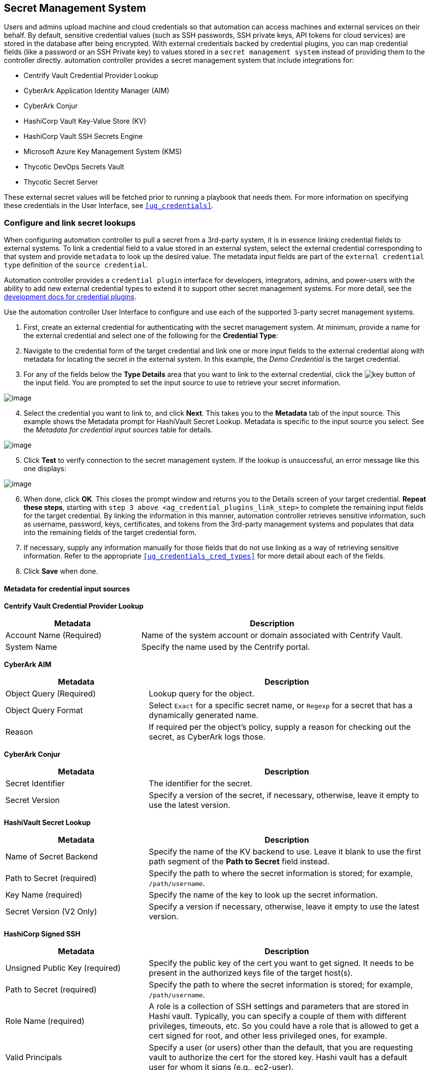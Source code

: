 [[ug_credential_plugins]]
== Secret Management System

Users and admins upload machine and cloud credentials so that automation
can access machines and external services on their behalf. By default,
sensitive credential values (such as SSH passwords, SSH private keys,
API tokens for cloud services) are stored in the database after being
encrypted. With external credentials backed by credential plugins, you
can map credential fields (like a password or an SSH Private key) to
values stored in a `secret management system` instead of providing them
to the controller directly. automation controller provides a secret
management system that include integrations for:

* Centrify Vault Credential Provider Lookup
* CyberArk Application Identity Manager (AIM)
* CyberArk Conjur
* HashiCorp Vault Key-Value Store (KV)
* HashiCorp Vault SSH Secrets Engine
* Microsoft Azure Key Management System (KMS)
* Thycotic DevOps Secrets Vault
* Thycotic Secret Server

These external secret values will be fetched prior to running a playbook
that needs them. For more information on specifying these credentials in
the User Interface, see `xref:ug_credentials[]`.

=== Configure and link secret lookups

When configuring automation controller to pull a secret from a 3rd-party
system, it is in essence linking credential fields to external systems.
To link a credential field to a value stored in an external system,
select the external credential corresponding to that system and provide
`metadata` to look up the desired value. The metadata input fields are
part of the `external credential type` definition of the
`source credential`.

Automation controller provides a `credential plugin` interface for
developers, integrators, admins, and power-users with the ability to add
new external credential types to extend it to support other secret
management systems. For more detail, see the
https://github.com/ansible/awx/blob/devel/docs/credentials/credential_plugins.md[development
docs for credential plugins].

Use the automation controller User Interface to configure and use each
of the supported 3-party secret management systems.

[arabic]
. First, create an external credential for authenticating with the
secret management system. At minimum, provide a name for the external
credential and select one of the following for the *Credential Type*:

[arabic, start=2]
. Navigate to the credential form of the target credential and link one
or more input fields to the external credential along with metadata for
locating the secret in the external system. In this example, the _Demo
Credential_ is the target credential.

[[ag_credential_plugins_link_step]]
[arabic, start=3]
. For any of the fields below the *Type Details* area that you want to
link to the external credential, click the
image:key-mgmt-button.png[key] button of the
input field. You are prompted to set the input source to use to retrieve
your secret information.

image:credentials-link-credential-prompt.png[image]

[arabic, start=4]
. Select the credential you want to link to, and click *Next*. This
takes you to the *Metadata* tab of the input source. This example shows
the Metadata prompt for HashiVault Secret Lookup. Metadata is specific
to the input source you select. See the _Metadata for credential input
sources_ table for details.

image:credentials-link-metadata-prompt.png[image]

[arabic, start=5]
. Click *Test* to verify connection to the secret management system. If
the lookup is unsuccessful, an error message like this one displays:

image:credentials-link-metadata-test-error.png[image]

[arabic, start=6]
. When done, click *OK*. This closes the prompt window and returns you
to the Details screen of your target credential. *Repeat these steps*,
starting with `step 3 above <ag_credential_plugins_link_step>` to
complete the remaining input fields for the target credential. By
linking the information in this manner, automation controller retrieves
sensitive information, such as username, password, keys, certificates,
and tokens from the 3rd-party management systems and populates that data
into the remaining fields of the target credential form.
. If necessary, supply any information manually for those fields that do
not use linking as a way of retrieving sensitive information. Refer to
the appropriate `xref:ug_credentials_cred_types[]` for more detail about each
of the fields.
. Click *Save* when done.

==== Metadata for credential input sources

*Centrify Vault Credential Provider Lookup*

[width="100%",cols="34%,66%",options="header",]
|=======================================================================
|Metadata |Description
|Account Name (Required) |Name of the system account or domain
associated with Centrify Vault.

|System Name |Specify the name used by the Centrify portal.
|=======================================================================

*CyberArk AIM*

[width="100%",cols="34%,66%",options="header",]
|=======================================================================
|Metadata |Description
|Object Query (Required) |Lookup query for the object.

|Object Query Format |Select `Exact` for a specific secret name, or
`Regexp` for a secret that has a dynamically generated name.

|Reason |If required per the object's policy, supply a reason for
checking out the secret, as CyberArk logs those.
|=======================================================================

*CyberArk Conjur*

[width="100%",cols="34%,66%",options="header",]
|=======================================================================
|Metadata |Description
|Secret Identifier |The identifier for the secret.

|Secret Version |Specify a version of the secret, if necessary,
otherwise, leave it empty to use the latest version.
|=======================================================================

*HashiVault Secret Lookup*

[width="100%",cols="34%,66%",options="header",]
|=======================================================================
|Metadata |Description
|Name of Secret Backend |Specify the name of the KV backend to use.
Leave it blank to use the first path segment of the *Path to Secret*
field instead.

|Path to Secret (required) |Specify the path to where the secret
information is stored; for example, `/path/username`.

|Key Name (required) |Specify the name of the key to look up the secret
information.

|Secret Version (V2 Only) |Specify a version if necessary, otherwise,
leave it empty to use the latest version.
|=======================================================================

*HashiCorp Signed SSH*

[width="100%",cols="34%,66%",options="header",]
|=======================================================================
|Metadata |Description
|Unsigned Public Key (required) |Specify the public key of the cert you
want to get signed. It needs to be present in the authorized keys file
of the target host(s).

|Path to Secret (required) |Specify the path to where the secret
information is stored; for example, `/path/username`.

|Role Name (required) |A role is a collection of SSH settings and
parameters that are stored in Hashi vault. Typically, you can specify a
couple of them with different privileges, timeouts, etc. So you could
have a role that is allowed to get a cert signed for root, and other
less privileged ones, for example.

|Valid Principals |Specify a user (or users) other than the default,
that you are requesting vault to authorize the cert for the stored key.
Hashi vault has a default user for whom it signs (e.g., ec2-user).
|=======================================================================

*Azure KMS*

[width="100%",cols="34%,66%",options="header",]
|=======================================================================
|Metadata |Description
|Secret Name (required) |The actual name of the secret as it is
referenced in Azure's Key vault app.

|Secret Version |Specify a version of the secret, if necessary,
otherwise, leave it empty to use the latest version.
|=======================================================================

*Thycotic DevOps Secrets Vault*

[width="100%",cols="34%,66%",options="header",]
|=======================================================================
|Metadata |Description
|Secret Path (required) |Specify the path to where the secret
information is stored (e.g., /path/username).
|=======================================================================

*Thycotic Secret Server*

[width="100%",cols="34%,66%",options="header",]
|===========================================================
|Metadata |Description
|Secret ID (required) |The identifier for the secret.
|Secret Field |Specify the field to be used from the secret.
|===========================================================

[[ug_credentials_centrify]]
==== Centrify Vault Credential Provider Lookup

You need the Centrify Vault web service running to store secrets in
order for this integration to work. When *Centrify Vault Credential
Provider Lookup* is selected for *Credential Type*, provide the
following metadata to properly configure your lookup:

* *Centrify Tenant URL* (required): provide the URL used for
communicating with Centrify's secret management system
* *Centrify API User* (required): provide the username
* *Centrify API Password* (required): provide the password
* *OAuth2 Application ID* : specify the identifier given associated with
the OAuth2 client
* *OAuth2 Scope* : specify the scope of the OAuth2 client

Below shows an example of a configured CyberArk AIM credential.

image:credentials-create-centrify-vault-credential.png[image]

[[ug_credentials_cyberarkaim]]
==== CyberArk AIM Credential Provider Lookup

You need the CyberArk Central Credential Provider web service running to
store secrets in order for this integration to work. When *CyberArk AIM
Credential Provider Lookup* is selected for *Credential Type*, provide
the following metadata to properly configure your lookup:

* *CyberArk AIM URL* (required): provide the URL used for communicating
with CyberArk AIM's secret management system
* *Application ID* (required): specify the identifier given by CyberArk
AIM services
* *Client Key*: paste the client key if provided by CyberArk
* *Client Certificate*: include the `BEGIN CERTIFICATE` and
`END CERTIFICATE` lines when pasting the certificate, if provided by
CyberArk
* *Verify SSL Certificates*: this option is only available when the URL
uses HTTPS. Check this option to verify the server’s SSL certificate is
valid and trusted. Environments that use internal or private CA's should
leave this option unchecked to disable verification.

Below shows an example of a configured CyberArk AIM credential.

image:credentials-create-cyberark-aim-credential.png[image]

[[ug_credentials_cyberarkconjur]]
==== CyberArk Conjur Secret Lookup

When *CyberArk Conjur Secret Lookup* is selected for *Credential Type*,
provide the following metadata to properly configure your lookup:

* *Conjur URL* (required): provide the URL used for communicating with
CyberArk Conjur's secret management system
* *API Key* (required): provide the key given by your Conjur admin
* *Account* (required): the organization's account name
* *Username* (required): the specific authenticated user for this
service
* *Public Key Certificate*: include the `BEGIN CERTIFICATE` and
`END CERTIFICATE` lines when pasting the public key, if provided by
CyberArk

Below shows an example of a configured CyberArk Conjur credential.

image:credentials-create-cyberark-conjur-credential.png[image]

[[ug_credentials_hashivault]]
==== HashiCorp Vault Secret Lookup

When *HashiCorp Vault Secret Lookup* is selected for *Credential Type*,
provide the following metadata to properly configure your lookup:

* *Server URL* (required): provide the URL used for communicating with
HashiCorp Vault's secret management system
* *Token*: specify the access token used to authenticate HashiCorp's
server
* *CA Certificate*: specify the CA certificate used to verify
HashiCorp's server
* *Approle Role_ID*: specify the ID for Approle authentication
* *Approle Secret_ID*: specify the corresponding secret ID for Approle
authentication
* *Path to Approle Auth*: specify a path if other than the default path
of `/approle`
* *API Version* (required): select v1 for static lookups and v2 for
versioned lookups

For more detail about Approle and its fields, refer to the
https://www.vaultproject.io/docs/auth/approle[Vault documentation for
Approle Auth Method]. Below shows an example of a configured HashiCorp
Vault Secret Lookup credential.

image:credentials-create-hashicorp-kv-credential.png[image]

[[ug_credentials_hashivaultssh]]
==== HashiCorp Vault Signed SSH

When *HashiCorp Vault Signed SSH* is selected for *Credential Type*,
provide the following metadata to properly configure your lookup:

* *Server URL* (required): provide the URL used for communicating with
HashiCorp Signed SSH's secret management system
* *Token*: specify the access token used to authenticate HashiCorp's
server
* *CA Certificate*: specify the CA certificate used to verify
HashiCorp's server
* *Approle Role_ID*: specify the ID for Approle authentication
* *Approle Secret_ID*: specify the corresponding secret ID for Approle
authentication
* *Path to Approle Auth*: specify a path if other than the default path
of `/approle`

For more detail about Approle and its fields, refer to the
https://www.vaultproject.io/docs/auth/approle[Vault documentation for
Approle Auth Method].

Below shows an example of a configured HashiCorp SSH Secrets Engine
credential.

image:credentials-create-hashicorp-ssh-credential.png[image]

[[ug_credentials_azurekeyvault]]
==== Microsoft Azure Key Vault

triple: credential; Azure; KMS

When *Microsoft Azure Key Vault* is selected for *Credential Type*,
provide the following metadata to properly configure your lookup:

* *Vault URL (DNS Name)* (required): provide the URL used for
communicating with MS Azure's key management system
* *Client ID* (required): provide the identifier as obtained by the
Azure Active Directory
* *Client Secret* (required): provide the secret as obtained by the
Azure Active Directory
* *Tenant ID* (required): provide the unique identifier that is
associated with an Azure Active Directory instance within an Azure
subscription
* *Cloud Environment*: select the applicable cloud environment to apply

Below shows an example of a configured Microsoft Azure KMS credential.

image:credentials-create-azure-kms-credential.png[image]

[[ug_credentials_thycoticvault]]
==== Thycotic DevOps Secrets Vault

When *Thycotic DevOps Secrets Vault* is selected for *Credential Type*,
provide the following metadata to properly configure your lookup:

* *Tenant* (required): provide the URL used for communicating with
Thycotic's secret management system
* *Top-level Domain (TLD)* : provide the top-level domain designation
(e.g., com, edu, org) associated with the secret vault you want to
integrate
* *Client ID* (required): provide the identifier as obtained by the
Thycotic secret management system
* *Client Secret* (required): provide the secret as obtained by the
Thycotic secret management system

Below shows an example of a configured Thycotic DevOps Secrets Vault
credential.

image:credentials-create-thycotic-devops-credential.png[image]

[[ug_credentials_thycoticserver]]
==== Thycotic Secret Server

When *Thycotic Secrets Server* is selected for *Credential Type*,
provide the following metadata to properly configure your lookup:

* *Secret Server URL* (required): provide the URL used for communicating
with the Thycotic Secrets Server management system
* *Username* (required): specify the authenticated user for this service
* *Password* (required): provide the password associated with the user

Below shows an example of a configured Thycotic Secret Server
credential.

image:credentials-create-thycotic-server-credential.png[image]
